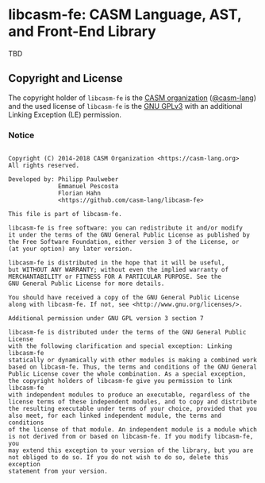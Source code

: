 # 
#   Copyright (C) 2014-2018 CASM Organization <https://casm-lang.org>
#   All rights reserved.
# 
#   Developed by: Philipp Paulweber
#                 Emmanuel Pescosta
#                 Florian Hahn
#                 <https://github.com/casm-lang/libcasm-fe>
# 
#   This file is part of libcasm-fe.
# 
#   libcasm-fe is free software: you can redistribute it and/or modify
#   it under the terms of the GNU General Public License as published by
#   the Free Software Foundation, either version 3 of the License, or
#   (at your option) any later version.
# 
#   libcasm-fe is distributed in the hope that it will be useful,
#   but WITHOUT ANY WARRANTY; without even the implied warranty of
#   MERCHANTABILITY or FITNESS FOR A PARTICULAR PURPOSE. See the
#   GNU General Public License for more details.
# 
#   You should have received a copy of the GNU General Public License
#   along with libcasm-fe. If not, see <http://www.gnu.org/licenses/>.
# 
#   Additional permission under GNU GPL version 3 section 7
# 
#   libcasm-fe is distributed under the terms of the GNU General Public License
#   with the following clarification and special exception: Linking libcasm-fe
#   statically or dynamically with other modules is making a combined work
#   based on libcasm-fe. Thus, the terms and conditions of the GNU General
#   Public License cover the whole combination. As a special exception,
#   the copyright holders of libcasm-fe give you permission to link libcasm-fe
#   with independent modules to produce an executable, regardless of the
#   license terms of these independent modules, and to copy and distribute
#   the resulting executable under terms of your choice, provided that you
#   also meet, for each linked independent module, the terms and conditions
#   of the license of that module. An independent module is a module which
#   is not derived from or based on libcasm-fe. If you modify libcasm-fe, you
#   may extend this exception to your version of the library, but you are
#   not obliged to do so. If you do not wish to do so, delete this exception
#   statement from your version.
# 
[[https://github.com/casm-lang/casm-lang.logo/raw/master/etc/headline.png]]

#+options: toc:nil


* libcasm-fe: CASM Language, AST, and Front-End Library

[[https://gitter.im/casm-lang/libcasm-fe][https://badges.gitter.im/casm-lang/libcasm-fe.png]]
[[https://ci.casm-lang.org/teams/main/pipelines/development/jobs/libcasm-fe-master][ @@html:<img src="https://ci.casm-lang.org/api/v1/teams/main/pipelines/development/jobs/libcasm-fe-master/badge">@@ ]]
[[https://cirrus-ci.com/github/casm-lang/libcasm-fe][https://api.cirrus-ci.com/github/casm-lang/libcasm-fe.svg]]
[[https://codecov.io/gh/casm-lang/libcasm-fe][https://codecov.io/gh/casm-lang/libcasm-fe/badge.svg]]
[[https://github.com/casm-lang/libcasm-fe/tags][https://img.shields.io/github/tag/casm-lang/libcasm-fe.svg]]
[[https://github.com/casm-lang/libcasm-fe/blob/master/LICENSE.txt][https://img.shields.io/badge/license-GPLv3%2BLE-blue.svg]]

TBD


** Copyright and License

The copyright holder of 
=libcasm-fe= is the [[https://casm-lang.org][CASM organization]] ([[https://github.com/casm-lang][@casm-lang]]) 
and the used license of 
=libcasm-fe= is the [[https://www.gnu.org/licenses/gpl-3.0.html][GNU GPLv3]]
with an additional Linking Exception (LE) permission.

*** Notice

#+begin_src

Copyright (C) 2014-2018 CASM Organization <https://casm-lang.org>
All rights reserved.

Developed by: Philipp Paulweber
              Emmanuel Pescosta
              Florian Hahn
              <https://github.com/casm-lang/libcasm-fe>

This file is part of libcasm-fe.

libcasm-fe is free software: you can redistribute it and/or modify
it under the terms of the GNU General Public License as published by
the Free Software Foundation, either version 3 of the License, or
(at your option) any later version.

libcasm-fe is distributed in the hope that it will be useful,
but WITHOUT ANY WARRANTY; without even the implied warranty of
MERCHANTABILITY or FITNESS FOR A PARTICULAR PURPOSE. See the
GNU General Public License for more details.

You should have received a copy of the GNU General Public License
along with libcasm-fe. If not, see <http://www.gnu.org/licenses/>.

Additional permission under GNU GPL version 3 section 7

libcasm-fe is distributed under the terms of the GNU General Public License
with the following clarification and special exception: Linking libcasm-fe
statically or dynamically with other modules is making a combined work
based on libcasm-fe. Thus, the terms and conditions of the GNU General
Public License cover the whole combination. As a special exception,
the copyright holders of libcasm-fe give you permission to link libcasm-fe
with independent modules to produce an executable, regardless of the
license terms of these independent modules, and to copy and distribute
the resulting executable under terms of your choice, provided that you
also meet, for each linked independent module, the terms and conditions
of the license of that module. An independent module is a module which
is not derived from or based on libcasm-fe. If you modify libcasm-fe, you
may extend this exception to your version of the library, but you are
not obliged to do so. If you do not wish to do so, delete this exception
statement from your version.

#+end_src
